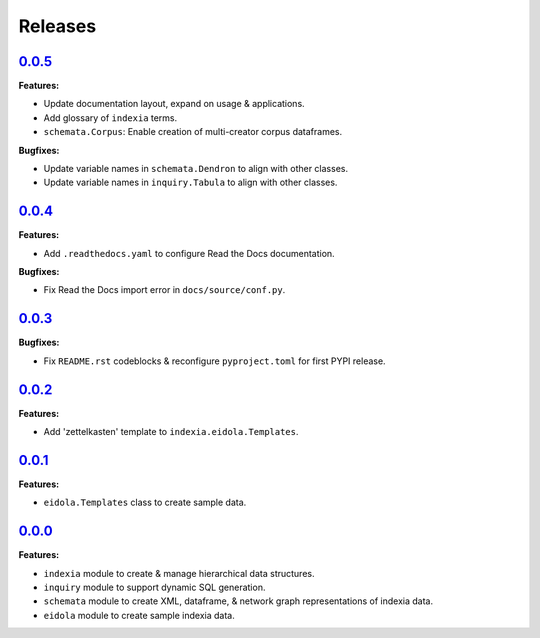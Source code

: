 Releases
========


`0.0.5 <https://github.com/Perceptua/indexia/releases/tag/v0.0.5>`_
-------------------------------------------------------------------

**Features:**

* Update documentation layout, expand on usage & applications.
* Add glossary of ``indexia`` terms.
* ``schemata.Corpus``: Enable creation of multi-creator corpus dataframes.

**Bugfixes:**

* Update variable names in ``schemata.Dendron`` to align with other classes.
* Update variable names in ``inquiry.Tabula`` to align with other classes.


`0.0.4 <https://github.com/Perceptua/indexia/releases/tag/v0.0.4>`_
-------------------------------------------------------------------

**Features:**

* Add ``.readthedocs.yaml`` to configure Read the Docs documentation.

**Bugfixes:**

* Fix Read the Docs import error in ``docs/source/conf.py``.


`0.0.3 <https://github.com/Perceptua/indexia/releases/tag/v0.0.3>`_
-------------------------------------------------------------------

**Bugfixes:**

* Fix ``README.rst`` codeblocks & reconfigure ``pyproject.toml`` for first PYPI release.


`0.0.2 <https://github.com/Perceptua/indexia/releases/tag/v0.0.2>`_
-------------------------------------------------------------------

**Features:**

* Add 'zettelkasten' template to ``indexia.eidola.Templates``.


`0.0.1 <https://github.com/Perceptua/indexia/releases/tag/v0.0.1>`_
-------------------------------------------------------------------

**Features:**

* ``eidola.Templates`` class to create sample data.


`0.0.0 <https://github.com/Perceptua/indexia/releases/tag/v0.0.0>`_
-------------------------------------------------------------------

**Features:**

* ``indexia`` module to create & manage hierarchical data structures.
* ``inquiry`` module to support dynamic SQL generation.
* ``schemata`` module to create XML, dataframe, & network graph representations of indexia data.
* ``eidola`` module to create sample indexia data.